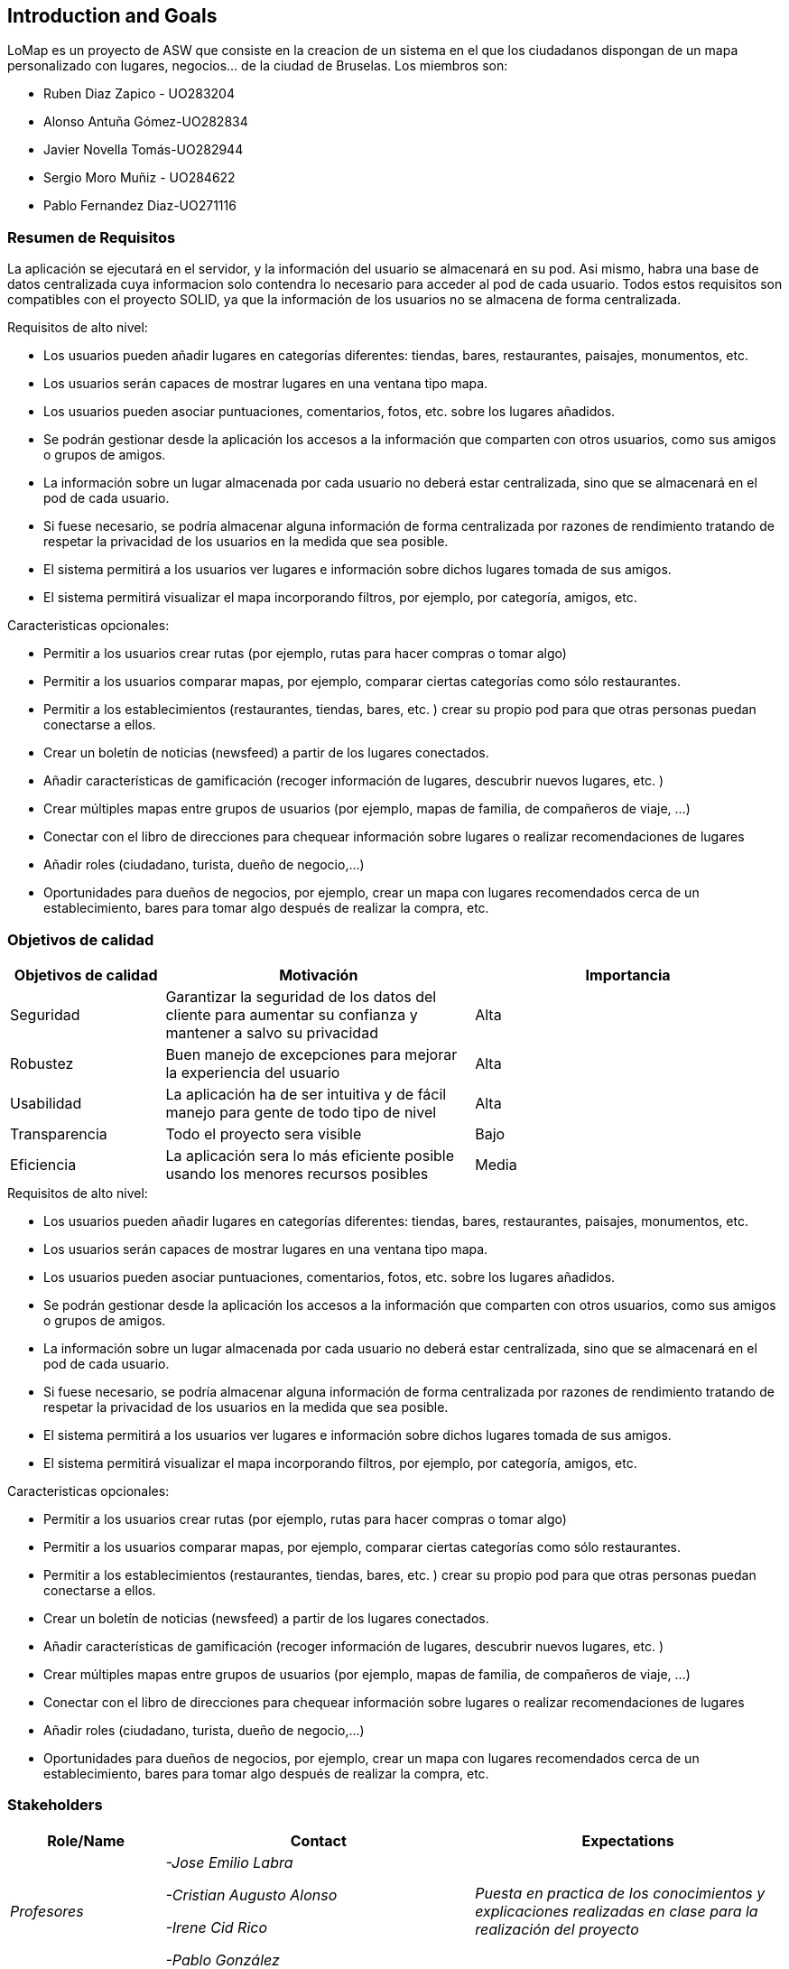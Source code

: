 == Introduction and Goals

LoMap es un proyecto de ASW que consiste en la creacion de un sistema en el que los ciudadanos dispongan de un mapa personalizado con lugares, negocios... de la ciudad de Bruselas. Los miembros son: 


* Ruben Diaz Zapico - UO283204  

* Alonso Antuña Gómez-UO282834  

* Javier Novella Tomás-UO282944  

* Sergio Moro Muñiz - UO284622  

* Pablo Fernandez Diaz-UO271116

=== Resumen de Requisitos 

La aplicación se ejecutará en el servidor, y la información del usuario se almacenará en su pod. Asi mismo, habra una base de datos centralizada cuya informacion solo contendra lo necesario para acceder al pod de cada usuario. Todos estos requisitos son compatibles con el proyecto SOLID, ya que la información de los usuarios no se almacena de forma centralizada. 

.Requisitos de alto nivel:
* Los usuarios pueden añadir lugares en categorías diferentes: tiendas, bares, restaurantes, paisajes, monumentos, etc.
* Los usuarios serán capaces de mostrar lugares en una ventana tipo mapa.
* Los usuarios pueden asociar puntuaciones, comentarios, fotos, etc. sobre los lugares añadidos.
* Se podrán gestionar desde la aplicación los accesos a la información que comparten con otros usuarios, como sus amigos o grupos de amigos.
* La información sobre un lugar almacenada por cada usuario no deberá estar centralizada, sino que se almacenará en el pod de cada usuario.
* Si fuese necesario, se podría almacenar alguna información de forma centralizada por razones de rendimiento tratando de respetar la privacidad de los usuarios en la medida que sea posible.
* El sistema permitirá a los usuarios ver lugares e información sobre dichos lugares tomada de sus amigos.
* El sistema permitirá visualizar el mapa incorporando filtros, por ejemplo, por categoría, amigos, etc.

.Caracteristicas opcionales: 
* Permitir a los usuarios crear rutas (por ejemplo, rutas para hacer compras o tomar algo)
* Permitir a los usuarios comparar mapas, por ejemplo, comparar ciertas categorías como sólo restaurantes.
* Permitir a los establecimientos (restaurantes, tiendas, bares, etc. ) crear su propio pod para que otras personas puedan conectarse a ellos.
* Crear un boletín de noticias (newsfeed) a partir de los lugares conectados.
* Añadir características de gamificación (recoger información de lugares, descubrir nuevos lugares, etc. )
* Crear múltiples mapas entre grupos de usuarios (por ejemplo, mapas de familia, de compañeros de viaje, ...)
* Conectar con el libro de direcciones para chequear información sobre lugares o realizar recomendaciones de lugares
* Añadir roles (ciudadano, turista, dueño de negocio,...)
* Oportunidades para dueños de negocios, por ejemplo, crear un mapa con lugares recomendados cerca de un establecimiento, bares para tomar algo después de realizar la compra, etc. 

=== Objetivos de calidad

[options="header",cols="1,2,2"]
|===
|Objetivos de calidad|Motivación|Importancia
| Seguridad | Garantizar la seguridad de los datos del cliente para aumentar su confianza y mantener a salvo su privacidad | Alta
| Robustez | Buen manejo de excepciones para mejorar la experiencia del usuario | Alta
| Usabilidad | La aplicación ha de ser intuitiva y de fácil manejo para gente de todo tipo de nivel | Alta
| Transparencia | Todo el proyecto sera visible | Bajo
| Eficiencia | La aplicación sera lo más eficiente posible usando los menores recursos posibles | Media
|===

.Requisitos de alto nivel:
* Los usuarios pueden añadir lugares en categorías diferentes: tiendas, bares, restaurantes, paisajes, monumentos, etc.
* Los usuarios serán capaces de mostrar lugares en una ventana tipo mapa.
* Los usuarios pueden asociar puntuaciones, comentarios, fotos, etc. sobre los lugares añadidos.
* Se podrán gestionar desde la aplicación los accesos a la información que comparten con otros usuarios, como sus amigos o grupos de amigos.
* La información sobre un lugar almacenada por cada usuario no deberá estar centralizada, sino que se almacenará en el pod de cada usuario.
* Si fuese necesario, se podría almacenar alguna información de forma centralizada por razones de rendimiento tratando de respetar la privacidad de los usuarios en la medida que sea posible.
* El sistema permitirá a los usuarios ver lugares e información sobre dichos lugares tomada de sus amigos.
* El sistema permitirá visualizar el mapa incorporando filtros, por ejemplo, por categoría, amigos, etc.

.Caracteristicas opcionales: 
* Permitir a los usuarios crear rutas (por ejemplo, rutas para hacer compras o tomar algo)
* Permitir a los usuarios comparar mapas, por ejemplo, comparar ciertas categorías como sólo restaurantes.
* Permitir a los establecimientos (restaurantes, tiendas, bares, etc. ) crear su propio pod para que otras personas puedan conectarse a ellos.
* Crear un boletín de noticias (newsfeed) a partir de los lugares conectados.
* Añadir características de gamificación (recoger información de lugares, descubrir nuevos lugares, etc. )
* Crear múltiples mapas entre grupos de usuarios (por ejemplo, mapas de familia, de compañeros de viaje, ...)
* Conectar con el libro de direcciones para chequear información sobre lugares o realizar recomendaciones de lugares
* Añadir roles (ciudadano, turista, dueño de negocio,...)
* Oportunidades para dueños de negocios, por ejemplo, crear un mapa con lugares recomendados cerca de un establecimiento, bares para tomar algo después de realizar la compra, etc. 

=== Stakeholders


[options="header",cols="1,2,2"]
|===
|Role/Name|Contact|Expectations
| _Profesores_ | _-Jose Emilio Labra

-Cristian Augusto Alonso

-Irene Cid Rico

-Pablo González_ | _Puesta en practica de los conocimientos y explicaciones realizadas en clase para la realización del proyecto_
| _Clientes_ | _Clientes_ | _Aplicación sencilla, con una buena usabilidad, con todas las funcionalidades requeridas y que protega/asegure los datos introducidos_
| _Administrador_ | _Administrador_ | Manejar una aplicación robusta, bien hecha y eficiente que permita solucionar futuros problemas/errores
| _Equipo_ | _-Javier Novella Tomás

-Ruben Díaz Zapico

-Pablo Fernádez Díaz

-Sergio Moro Muñiz

-Alonso Antuña Gómez_ | Mejorar la técnica de trabajo y cooperación en un equipo de desarrollo
|===
